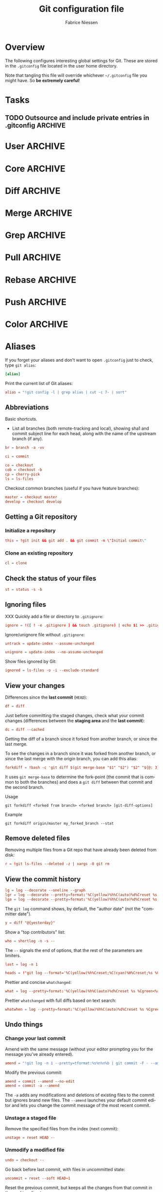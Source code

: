 #+TITLE:     Git configuration file
#+AUTHOR:    Fabrice Niessen
#+EMAIL:     (concat "fniessen" at-sign "pirilampo.org")
#+DESCRIPTION:
#+KEYWORDS:
#+LANGUAGE:  en

#+EXPORT_EXCLUDE_TAGS: noexport
#+PROPERTY:  tangle ~/.gitconfig
#+PROPERTY:  eval no

* Overview

The following configures interesting global settings for Git. These are stored
in the =.gitconfig= file located in the user home directory.

#+begin_warning
Note that tangling this file will override whichever =~/.gitconfig= file you
might have. So *be extremely careful*!
#+end_warning

* Tasks

** TODO Outsource and include private entries in .gitconfig            :ARCHIVE:

Git (1.7.10+) now supports this syntax in .gitconfig:

#+begin_src conf :tangle no
[include]
	path = /path/to/file
#+end_src

So you can split your gitconfig configurations across multiple files, e.g. you
can have a .gitconfig file for your nonsensitive information and a git ignored
.githubconfig file containing your private github token.

See http://travisjeffery.com/b/2012/03/using-gits-include-for-private-information-like-github-tokens/

Mix professional and personal Git configurations:

http://monkeypatch.me/blog/mixing-professional-and-personal-git-configurations.html

* User                                                                 :ARCHIVE:

Setting your user name and e-mail address is important because Git stores the
committer and author of a change in every commit.

#+begin_src conf
[user]
	name = John Doe
	email = johndoe@example.com
#+end_src

You should "override" the above with your personal details:

#+begin_src conf
[include]
	path = .gitconfig.user
#+end_src

* Core                                                                 :ARCHIVE:

#+begin_src conf
[core]
	editor = emacsclient
	pager = less
	whitespace = fix,-indent-with-non-tab,trailing-space,space-before-tab,cr-at-eol
#+end_src

#+begin_src conf :tangle no
	autocrlf = input
	safecrlf = true
#+end_src

* Diff                                                                 :ARCHIVE:

#+begin_src conf
[diff]
	renames = copies
	algorithm = patience
#+end_src

* Merge                                                                :ARCHIVE:

#+begin_src conf
[merge]
	stat = true
#+end_src

* Grep                                                                 :ARCHIVE:

#+begin_src conf
[grep]
	fullname = true
	linenumber = true
#+end_src

* Pull                                                                 :ARCHIVE:

Configure Git to do the ~--rebase~ part automatically.

#+begin_src conf
[pull]
	rebase = true
#+end_src

* Rebase                                                               :ARCHIVE:

Also set ~rebase.stat = true~, so the ~diffstat~ output is still shown when they
pull.

#+begin_src conf
[rebase]
	stat = true
#+end_src

* Push                                                                 :ARCHIVE:

Push *only* the *current working branch* (sane pushing -- instead of pushing all
branches), with an added safety: only if it is /tracking/ a remote upstream branch
with the /same name/.

#+begin_src conf
[push]
	default = simple
#+end_src

(~simple~ is the default in Git 2.x)

* Color                                                                :ARCHIVE:

#+begin_src conf
[color]
	ui = auto
	branch = auto
	diff = auto
	status = auto
	interactive = auto
#+end_src

** Branch

#+begin_src conf
[color "branch"]
	current = yellow reverse
	local = yellow
	remote = green
#+end_src

** Diff

#+begin_src conf
[color "diff"]
	meta = yellow bold
	frag = magenta bold
	old = red bold
	new = green bold
#+end_src

#+begin_src conf
	whitespace = red reverse
#+end_src

** Status

#+begin_src conf
[color "status"]
	added = green
	changed = yellow
	untracked = red
#+end_src

#+begin_src conf
	branch = green
	nobranch = red reverse
#+end_src

#+begin_src conf
	updated = magenta
#+end_src

** Grep

#+begin_src conf
[color "grep"]
	filename = bold yellow reverse
	linenumber = magenta bold
	match = green reverse bold
	separator = red bold
	selected = white bold
	context = black
	function = red
#+end_src

* Aliases

If you forget your aliases and don't want to open =.gitconfig= just to check, type
~git alias~:

#+begin_src conf
[alias]
#+end_src

Print the current list of Git aliases:

#+begin_src conf
	alias = "!git config -l | grep alias | cut -c 7- | sort"
#+end_src

** Abbreviations

Basic shortcuts.

- List all branches (both remote-tracking and local), showing sha1 and commit
  subject line for each head, along with the name of the upstream branch (if
  any).

#+begin_src conf
	br = branch -a -vv
#+end_src

#+begin_src conf
	ci = commit
#+end_src

#+begin_src conf
	co = checkout
	cob = checkout -b
	cp = cherry-pick
	ls = ls-files
#+end_src

Checkout common branches (useful if you have feature branches):

#+begin_src conf
	master = checkout master
	develop = checkout develop
#+end_src

** Getting a Git repository

*** Initialize a repository

#+begin_src conf
	this = !git init && git add . && git commit -m \"Initial commit\"
#+end_src

*** Clone an existing repository

#+begin_src conf
	cl = clone
#+end_src

** Check the status of your files

#+begin_src conf
	st = status -s -b
#+end_src

** Ignoring files

XXX Quickly add a file or directory to =.gitignore=:

#+begin_src conf
	ignore = !([ ! -e .gitignore ] && touch .gitignore) | echo $1 >> .gitignore
#+end_src

Ignore/unignore file without =.gitignore=:

#+begin_src conf
	untrack = update-index --assume-unchanged
#+end_src

#+begin_src conf
	unignore = update-index --no-assume-unchanged
#+end_src

Show files ignored by Git:

#+begin_src conf
	ignored = ls-files -o -i --exclude-standard
#+end_src

** View your changes

Differences since the *last commit* (~HEAD~):

#+begin_src conf
	df = diff
#+end_src

Just before committing the staged changes, check what your commit changes
(differences between the *staging area* and the *last commit*):

#+begin_src conf
	dc = diff --cached
#+end_src

Getting the diff of a branch since it forked from another branch, or since the
last merge.

To see the changes in a branch since it was forked from another branch, or
since the last merge with the origin branch, you can add this alias:

#+begin_src conf
	forkdiff = !bash -c 'git diff $(git merge-base "$1" "$2") "$2" "${@: 3}" ' -
#+end_src

It uses ~git merge-base~ to determine the fork-point (the commit that is common
to both the branches) and does a ~git diff~ between that commit and the second
branch.

Usage

: git forkdiff <forked from branch> <forked branch> [git-diff-options]

Example

: git forkdiff origin/master my_forked_branch --stat

** Remove deleted files

Removing multiple files from a Git repo that have already been deleted from
disk:

#+begin_src conf
	r = !git ls-files --deleted -z | xargs -0 git rm
#+end_src

** View the commit history

#+begin_src conf
	lg = log --decorate --oneline --graph
	lgr = log --decorate --pretty=format:'%C(yellow)%h%C(auto)%d%Creset %s %Cgreen<%an>%Creset %C(bold blue)(%ad)%Creset' --date=relative --graph
	lga = log --decorate --pretty=format:'%C(yellow)%h%C(auto)%d%Creset %s %Cgreen<%an>%Creset %C(bold blue)(%ad)%Creset' --date=short --graph
#+end_src

#+begin_note
The ~git log~ command shows, by default, the "author date" (not the "committer
date").
#+end_note

#+begin_src conf
	y = diff "@{yesterday}"
#+end_src

Show a "top contributors" list:

#+begin_src conf
	who = shortlog -n -s --
#+end_src

#+begin_note
The ~--~ signals the end of options, that the rest of the parameters are limiters.
#+end_note

#+begin_src conf
	last = log -n 1
#+end_src

#+begin_src conf
	heads = !"git log --format='%C(yellow)%h%Creset;%C(cyan)%H%Creset;%s %Cgreen<%an>%Creset' | git name-rev --stdin --always --name-only | column -t -s';'"
#+end_src

Prettier and concise ~whatchanged~:

#+begin_src conf
	what = log --pretty=format:'%C(yellow)%h%C(auto)%d%Creset %s %Cgreen<%an>%Creset %C(bold blue)(%ad)%Creset' --date=short --stat
#+end_src

Prettier ~whatchanged~ with full diffs based on text search:

#+begin_src conf
	whatwhen = log --pretty=format:'%C(yellow)%h%C(auto)%d%Creset %s %Cgreen<%an>%Creset %C(bold blue)(%ad)%Creset' --date=iso -p -S
#+end_src

** Undo things

*** Change your last commit

Amend with the same message (without your editor prompting you for the message
you've already entered).

#+begin_src conf
	amend = "!git log -n 1 --pretty=tformat:%s%n%n%b | git commit -F - --amend"
#+end_src

Modify the previous commit:

#+begin_src conf
	amend = commit --amend --no-edit
	amend = commit -a --amend
#+end_src

The ~-a~ adds any modifications and deletions of existing files to the commit but
ignores brand new files. The ~--amend~ launches your default commit editor and
lets you change the commit message of the most recent commit.

*** Unstage a staged file

Remove the specified files from the index (next commit):

#+begin_src conf
	unstage = reset HEAD --
#+end_src

*** Unmodify a modified file

#+begin_src conf
	undo = checkout --
#+end_src

Go back before last commit, with files in uncommitted state:

#+begin_src conf
	uncommit = reset --soft HEAD~1
#+end_src

Reset the previous commit, but keeps all the changes from that commit in the
working directory:

#+begin_src conf
	undo = reset --mixed HEAD~1
#+end_src

Undo the last commit:

#+begin_src conf
	wipe = reset --hard HEAD~1
#+end_src

If you reset work that you /never committed/, it is gone for good. Too bad!

** Work with remotes

*** Pull

Unpulled:

#+begin_src conf
	in = pull --dry-run
#+end_src

Before doing work (in a new branch), ensure that the working directory is
up-to-date with the ~origin~:

#+begin_src conf
	up = !git pull --rebase --prune $@ && git submodule update --init --recursive
#+end_src

Pull all:

#+begin_src conf
	pull-all = !"old=$(git rev-parse --abbrev-ref HEAD) ; for b in $(git for-each-ref refs/heads --format='%(refname)') ; do git checkout ${b#refs/heads/} ; git pull --ff-only ; done; git checkout ${old}"
#+end_src

*** Unpushed

What is left to push to ~origin~:

#+begin_src conf
	out = log --branches --not --remotes
	unpushed = log --branches --not --remotes --color --graph --pretty=format:'%C(yellow)%h%C(auto)%d%Creset %s %Cgreen<%an>%Creset %C(bold blue)(%ar)%Creset' --abbrev-commit
#+end_src

** Stash operations

A *stash* is nothing but a *(temporary) branch*.

~git stash~ makes a temporary copy of the index and the working tree, and clears
the decks so you can easily work on something else.

~git stash~ simply creates a branch with the contents of the index and the working
tree. Then it resets the branch you were on so those contents are no longer
there.

With another three word command, you're back where you were.

When you done, you can simply do ~git stash apply~.  It applies the top stash by
default.  But if that doesn't work, for whatever reason, you can use any of
git's other branch merging tools to put things back they way you want them.

Get rid of some incomplete changes:

#+begin_src conf :tangle no
git stash save --keep-index
#+end_src

Be aware that, unlike ~git stash apply~ (though it has its use), ~git stash pop~
*deletes the applied stash* -- /only/ if the stash is cleanly applied.  If there are
conflicts, Git will not remove it (but it will still apply it)!

git stash clear

You can operate on the 'stash' ref as if it were any other ref.

#+begin_src conf
	sl = stash list
	sa = stash apply
	ss = stash save "name_stash"
#+end_src

XXX What about ~git stash --include-untracked~ and ~git stash pop~?

Alternative: do a regular ~commit~ and a ~reset --soft~ instead.

** Search

#+begin_src shell :tangle no
# Git Search
alias ggFind='git log -g --pretty=format:%h -S'
alias gFind='git log --pretty=format:%h -S'
alias gGFing='git log --pretty=format:%h -G'
alias gCFind='git log --grep="string in a commit message" --all --pretty=format:%h'
#+END_SRC

*** Commit messages

If you want to find all commits where /commit message/ contains given word, use
~--grep~.

#+begin_src conf :tangle no
	git log --grep
#+end_src

*** Commit contents (Diff)

If you want to find all commits where a *string* was added or removed in the /file
contents/ (to be more exact: where its *number of occurrences changed*),
i.e. search the /commit contents/, use ~-S~.

By default, ~-S~ accepts a string, but can be modified to accept a regexp with
~--pickaxe-regex~.

~-G~ looks for *differences* whose added or removed *line* matches the given *regexp*.

I think you'd want this with ~--all~ as well (whether using ~-S~ or ~-G~).

*** Code base

The advantages of ~git grep~ are not only its *speed*, and the fact it only searches
your project files (i.e. no files in =.git=), but also that is allows you to
interface with your repository's Git database; for example, for searching:

- for your regexp in some files from another branch,
- files registered in the index, rather than the working tree.

#+begin_src conf
	gr = "grep --break --heading"
#+end_src

XXX works only on files really in Git (bypassing ignored files)?

** Tags

List tags using (better) version sorting (if your ~sort~ supports it):

#+begin_src conf
	tags = !git tag | sort -V
#+end_src

Show the last tag:

#+begin_src conf
	lasttag = describe --tags --abbrev=0
#+end_src

** Merge aliases

If you're the Branch/Integration manager, you can use these aliases to *merge*
stuff (to select the entirety of either our or their file in a 3 way merge).

Often, during a merge, you know you want to take a file from one side
wholesale. The following aliases expose the ours and theirs commands which will
let you pick a file(s) from the current branch or the merged branch
respectively:

#+begin_src conf
	ours   = "!f() { git checkout --ours $@ && git add $@; }; f"
	theirs = "!f() { git checkout --theirs $@ && git add $@; }; f"
#+end_src

** Cherrypick style recording

Ask interactively which patch hunk to commit, and then do the commit:

#+begin_src conf
	record = !sh -c '(git add -p -- $@ && git commit) || git reset' --
#+end_src

It will not only do ~git add -p~ (with an optional file list), but it will also
immediately do the ~commit~. Upon abandonment of either the add or the commit it
will ~reset~ the index.

** Dangling

- Dangling blob = Change(s) that made it to the staging area/index but never got
  committed. One thing that is amazing with Git is that once it gets added to
  the staging area, you can always get it back because these blobs behave like
  commits!!

- Dangling commit = A commit that isn't linked to any branch or tag either
  directly or by any of its ancestors. You can get these back too!

#+begin_src conf
	lost = "!git fsck | awk '/dangling commit/ {print $3}' | git show --format='SHA1: %C(yellow)%h%Creset  %s' --stdin | awk '/SHA1/ {sub(\"SHA1: \", \"\"); print}'"
#+end_src

** Save a repo as a tarball

#+begin_src conf
	export = archive -o latest.tar.gz -9 --prefix=latest/
#+end_src

** SVN

#+begin_src conf
	spull = "svn rebase"
	spush = "svn dcommit"
#+end_src

* References

- [[https://git.wiki.kernel.org/index.php/Aliases][Git SCM Wiki - Aliases]]
- [[https://ochronus.com/git-tips-from-the-trenches/][Git tips from the trenches]]
- [[file:~/Public/Repositories/emacs/admin/notes/git-workflow][Emacs Git workflow]]
